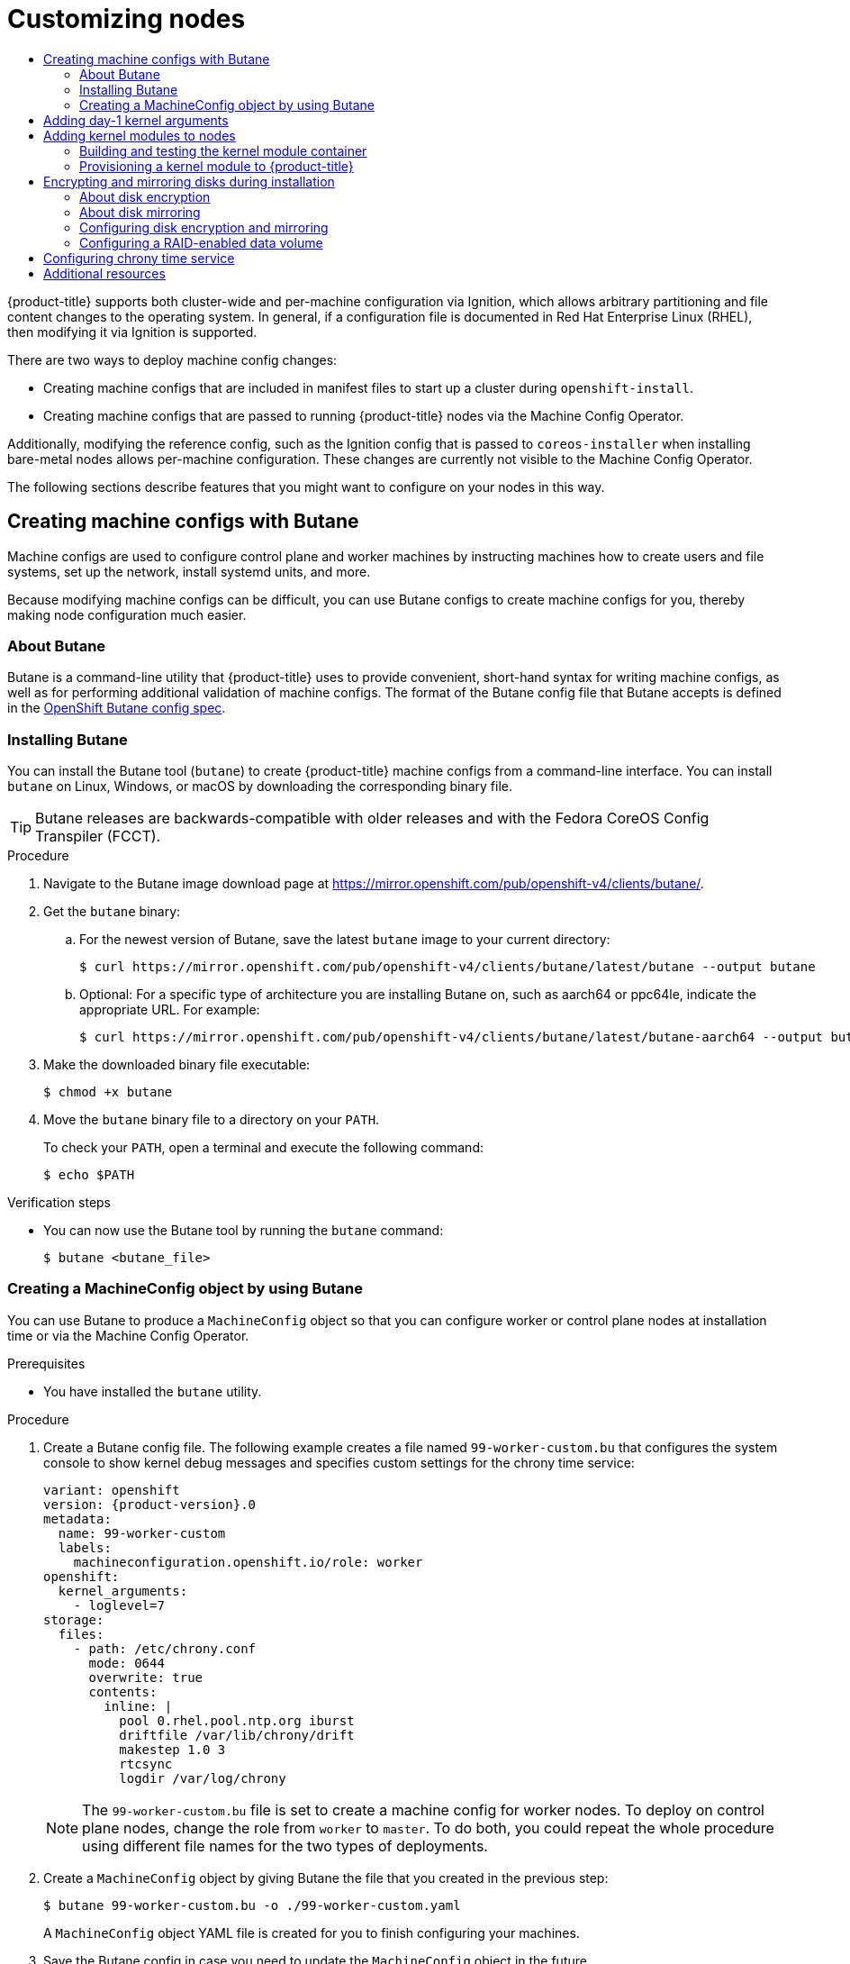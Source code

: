 :_mod-docs-content-type: ASSEMBLY
[id="installing-customizing"]
= Customizing nodes
// The {product-title} attribute provides the context-sensitive name of the relevant OpenShift distribution, for example, "OpenShift Container Platform" or "OKD". The {product-version} attribute provides the product version relative to the distribution, for example "4.9".
// {product-title} and {product-version} are parsed when AsciiBinder queries the _distro_map.yml file in relation to the base branch of a pull request.
// See https://github.com/openshift/openshift-docs/blob/main/contributing_to_docs/doc_guidelines.adoc#product-name-and-version for more information on this topic.
// Other common attributes are defined in the following lines:
:data-uri:
:icons:
:experimental:
:toc: macro
:toc-title:
:imagesdir: images
:prewrap!:
:op-system-first: Red Hat Enterprise Linux CoreOS (RHCOS)
:op-system: RHCOS
:op-system-lowercase: rhcos
:op-system-base: RHEL
:op-system-base-full: Red Hat Enterprise Linux (RHEL)
:op-system-version: 8.x
:tsb-name: Template Service Broker
:kebab: image:kebab.png[title="Options menu"]
:rh-openstack-first: Red Hat OpenStack Platform (RHOSP)
:rh-openstack: RHOSP
:ai-full: Assisted Installer
:ai-version: 2.3
:cluster-manager-first: Red Hat OpenShift Cluster Manager
:cluster-manager: OpenShift Cluster Manager
:cluster-manager-url: link:https://console.redhat.com/openshift[OpenShift Cluster Manager Hybrid Cloud Console]
:cluster-manager-url-pull: link:https://console.redhat.com/openshift/install/pull-secret[pull secret from the Red Hat OpenShift Cluster Manager]
:insights-advisor-url: link:https://console.redhat.com/openshift/insights/advisor/[Insights Advisor]
:hybrid-console: Red Hat Hybrid Cloud Console
:hybrid-console-second: Hybrid Cloud Console
:oadp-first: OpenShift API for Data Protection (OADP)
:oadp-full: OpenShift API for Data Protection
:oc-first: pass:quotes[OpenShift CLI (`oc`)]
:product-registry: OpenShift image registry
:rh-storage-first: Red Hat OpenShift Data Foundation
:rh-storage: OpenShift Data Foundation
:rh-rhacm-first: Red Hat Advanced Cluster Management (RHACM)
:rh-rhacm: RHACM
:rh-rhacm-version: 2.8
:sandboxed-containers-first: OpenShift sandboxed containers
:sandboxed-containers-operator: OpenShift sandboxed containers Operator
:sandboxed-containers-version: 1.3
:sandboxed-containers-version-z: 1.3.3
:sandboxed-containers-legacy-version: 1.3.2
:cert-manager-operator: cert-manager Operator for Red Hat OpenShift
:secondary-scheduler-operator-full: Secondary Scheduler Operator for Red Hat OpenShift
:secondary-scheduler-operator: Secondary Scheduler Operator
// Backup and restore
:velero-domain: velero.io
:velero-version: 1.11
:launch: image:app-launcher.png[title="Application Launcher"]
:mtc-short: MTC
:mtc-full: Migration Toolkit for Containers
:mtc-version: 1.8
:mtc-version-z: 1.8.0
// builds (Valid only in 4.11 and later)
:builds-v2title: Builds for Red Hat OpenShift
:builds-v2shortname: OpenShift Builds v2
:builds-v1shortname: OpenShift Builds v1
//gitops
:gitops-title: Red Hat OpenShift GitOps
:gitops-shortname: GitOps
:gitops-ver: 1.1
:rh-app-icon: image:red-hat-applications-menu-icon.jpg[title="Red Hat applications"]
//pipelines
:pipelines-title: Red Hat OpenShift Pipelines
:pipelines-shortname: OpenShift Pipelines
:pipelines-ver: pipelines-1.12
:pipelines-version-number: 1.12
:tekton-chains: Tekton Chains
:tekton-hub: Tekton Hub
:artifact-hub: Artifact Hub
:pac: Pipelines as Code
//odo
:odo-title: odo
//OpenShift Kubernetes Engine
:oke: OpenShift Kubernetes Engine
//OpenShift Platform Plus
:opp: OpenShift Platform Plus
//openshift virtualization (cnv)
:VirtProductName: OpenShift Virtualization
:VirtVersion: 4.14
:KubeVirtVersion: v0.59.0
:HCOVersion: 4.14.0
:CNVNamespace: openshift-cnv
:CNVOperatorDisplayName: OpenShift Virtualization Operator
:CNVSubscriptionSpecSource: redhat-operators
:CNVSubscriptionSpecName: kubevirt-hyperconverged
:delete: image:delete.png[title="Delete"]
//distributed tracing
:DTProductName: Red Hat OpenShift distributed tracing platform
:DTShortName: distributed tracing platform
:DTProductVersion: 2.9
:JaegerName: Red Hat OpenShift distributed tracing platform (Jaeger)
:JaegerShortName: distributed tracing platform (Jaeger)
:JaegerVersion: 1.47.0
:OTELName: Red Hat OpenShift distributed tracing data collection
:OTELShortName: distributed tracing data collection
:OTELOperator: Red Hat OpenShift distributed tracing data collection Operator
:OTELVersion: 0.81.0
:TempoName: Red Hat OpenShift distributed tracing platform (Tempo)
:TempoShortName: distributed tracing platform (Tempo)
:TempoOperator: Tempo Operator
:TempoVersion: 2.1.1
//logging
:logging-title: logging subsystem for Red Hat OpenShift
:logging-title-uc: Logging subsystem for Red Hat OpenShift
:logging: logging subsystem
:logging-uc: Logging subsystem
//serverless
:ServerlessProductName: OpenShift Serverless
:ServerlessProductShortName: Serverless
:ServerlessOperatorName: OpenShift Serverless Operator
:FunctionsProductName: OpenShift Serverless Functions
//service mesh v2
:product-dedicated: Red Hat OpenShift Dedicated
:product-rosa: Red Hat OpenShift Service on AWS
:SMProductName: Red Hat OpenShift Service Mesh
:SMProductShortName: Service Mesh
:SMProductVersion: 2.4.4
:MaistraVersion: 2.4
//Service Mesh v1
:SMProductVersion1x: 1.1.18.2
//Windows containers
:productwinc: Red Hat OpenShift support for Windows Containers
// Red Hat Quay Container Security Operator
:rhq-cso: Red Hat Quay Container Security Operator
// Red Hat Quay
:quay: Red Hat Quay
:sno: single-node OpenShift
:sno-caps: Single-node OpenShift
//TALO and Redfish events Operators
:cgu-operator-first: Topology Aware Lifecycle Manager (TALM)
:cgu-operator-full: Topology Aware Lifecycle Manager
:cgu-operator: TALM
:redfish-operator: Bare Metal Event Relay
//Formerly known as CodeReady Containers and CodeReady Workspaces
:openshift-local-productname: Red Hat OpenShift Local
:openshift-dev-spaces-productname: Red Hat OpenShift Dev Spaces
// Factory-precaching-cli tool
:factory-prestaging-tool: factory-precaching-cli tool
:factory-prestaging-tool-caps: Factory-precaching-cli tool
:openshift-networking: Red Hat OpenShift Networking
// TODO - this probably needs to be different for OKD
//ifdef::openshift-origin[]
//:openshift-networking: OKD Networking
//endif::[]
// logical volume manager storage
:lvms-first: Logical volume manager storage (LVM Storage)
:lvms: LVM Storage
//Operator SDK version
:osdk_ver: 1.31.0
//Operator SDK version that shipped with the previous OCP 4.x release
:osdk_ver_n1: 1.28.0
//Next-gen (OCP 4.14+) Operator Lifecycle Manager, aka "v1"
:olmv1: OLM 1.0
:olmv1-first: Operator Lifecycle Manager (OLM) 1.0
:ztp-first: GitOps Zero Touch Provisioning (ZTP)
:ztp: GitOps ZTP
:3no: three-node OpenShift
:3no-caps: Three-node OpenShift
:run-once-operator: Run Once Duration Override Operator
// Web terminal
:web-terminal-op: Web Terminal Operator
:devworkspace-op: DevWorkspace Operator
:secrets-store-driver: Secrets Store CSI driver
:secrets-store-operator: Secrets Store CSI Driver Operator
//AWS STS
:sts-first: Security Token Service (STS)
:sts-full: Security Token Service
:sts-short: STS
//Cloud provider names
//AWS
:aws-first: Amazon Web Services (AWS)
:aws-full: Amazon Web Services
:aws-short: AWS
//GCP
:gcp-first: Google Cloud Platform (GCP)
:gcp-full: Google Cloud Platform
:gcp-short: GCP
//alibaba cloud
:alibaba: Alibaba Cloud
// IBM Cloud VPC
:ibmcloudVPCProductName: IBM Cloud VPC
:ibmcloudVPCRegProductName: IBM(R) Cloud VPC
// IBM Cloud
:ibm-cloud-bm: IBM Cloud Bare Metal (Classic)
:ibm-cloud-bm-reg: IBM Cloud(R) Bare Metal (Classic)
// IBM Power
:ibmpowerProductName: IBM Power
:ibmpowerRegProductName: IBM(R) Power
// IBM zSystems
:ibmzProductName: IBM Z
:ibmzRegProductName: IBM(R) Z
:linuxoneProductName: IBM(R) LinuxONE
//Azure
:azure-full: Microsoft Azure
:azure-short: Azure
//vSphere
:vmw-full: VMware vSphere
:vmw-short: vSphere
//Oracle
:oci-first: Oracle(R) Cloud Infrastructure
:oci: OCI
:ocvs-first: Oracle(R) Cloud VMware Solution (OCVS)
:ocvs: OCVS
:context: installing-customizing

toc::[]

{product-title} supports both cluster-wide and per-machine configuration via Ignition,
which allows arbitrary partitioning and file content changes to the operating system.
In general, if a configuration file is documented in {op-system-base-full}, then modifying
it via Ignition is supported.

There are two ways to deploy machine config changes:

* Creating machine configs that are included in manifest files
to start up a cluster during `openshift-install`.

* Creating machine configs that are passed to running
{product-title} nodes via the Machine Config Operator.

Additionally, modifying the reference config, such as
the Ignition config that is passed to `coreos-installer` when installing bare-metal nodes
allows per-machine configuration. These changes are currently not visible
to the Machine Config Operator.

The following sections describe features that you might want to
configure on your nodes in this way.

:leveloffset: +1

// Module included in the following assemblies:
//
// * installing/install_config/installing-customizing.adoc

[id="installation-special-config-butane_{context}"]
= Creating machine configs with Butane

Machine configs are used to configure control plane and worker machines by instructing machines how to create users and file systems, set up the network, install systemd units, and more.

Because modifying machine configs can be difficult, you can use Butane configs to create machine configs for you, thereby making node configuration much easier.

:leveloffset!:
:leveloffset: +2

// Module included in the following assemblies:
//
// * installing/install_config/installing-customizing.adoc

:_mod-docs-content-type: CONCEPT
[id="installation-special-config-butane-about_{context}"]
= About Butane

Butane is a command-line utility that {product-title} uses to provide convenient, short-hand syntax for writing machine configs, as well as for performing additional validation of machine configs. The format of the Butane config file that Butane accepts is defined in the
https://coreos.github.io/butane/specs/[OpenShift Butane config spec].

:leveloffset!:
:leveloffset: +2

// Module included in the following assemblies:
//
// * installing/install_config/installing-customizing.adoc

:_mod-docs-content-type: PROCEDURE
[id="installation-special-config-butane-install_{context}"]
= Installing Butane

You can install the Butane tool (`butane`) to create {product-title} machine configs from a command-line interface. You can install `butane` on Linux, Windows, or macOS by downloading the corresponding binary file.

[TIP]
====
Butane releases are backwards-compatible with older releases and with the Fedora CoreOS Config Transpiler (FCCT).
====

.Procedure

. Navigate to the Butane image download page at https://mirror.openshift.com/pub/openshift-v4/clients/butane/.
. Get the `butane` binary:
.. For the newest version of Butane, save the latest `butane` image to your current directory:
+
[source,terminal]
----
$ curl https://mirror.openshift.com/pub/openshift-v4/clients/butane/latest/butane --output butane
----
+
.. Optional: For a specific type of architecture you are installing Butane on, such as aarch64 or ppc64le, indicate the appropriate URL. For example:
+
[source,terminal]
----
$ curl https://mirror.openshift.com/pub/openshift-v4/clients/butane/latest/butane-aarch64 --output butane
----
+
. Make the downloaded binary file executable:
+
[source,terminal]
----
$ chmod +x butane
----
+
. Move the `butane` binary file to a directory on your `PATH`.
+
To check your `PATH`, open a terminal and execute the following command:
+
[source,terminal]
----
$ echo $PATH
----

.Verification steps

* You can now use the Butane tool by running the `butane` command:
+
[source,terminal]
----
$ butane <butane_file>
----

:leveloffset!:
:leveloffset: +2

// Module included in the following assemblies:
//
// * installing/install_config/installing-customizing.adoc

:_mod-docs-content-type: PROCEDURE
[id="installation-special-config-butane-create_{context}"]
= Creating a MachineConfig object by using Butane

You can use Butane to produce a `MachineConfig` object so that you can configure worker or control plane nodes at installation time or via the Machine Config Operator.

.Prerequisites

* You have installed the `butane` utility.

.Procedure

. Create a Butane config file. The following example creates a file named `99-worker-custom.bu` that configures the system console to show kernel debug messages and specifies custom settings for the chrony time service:
+
[source,yaml,subs="attributes+"]
----
variant: openshift
version: {product-version}.0
metadata:
  name: 99-worker-custom
  labels:
    machineconfiguration.openshift.io/role: worker
openshift:
  kernel_arguments:
    - loglevel=7
storage:
  files:
    - path: /etc/chrony.conf
      mode: 0644
      overwrite: true
      contents:
        inline: |
          pool 0.rhel.pool.ntp.org iburst
          driftfile /var/lib/chrony/drift
          makestep 1.0 3
          rtcsync
          logdir /var/log/chrony
----
+
[NOTE]
====
The `99-worker-custom.bu` file is set to create a machine config for worker nodes. To deploy on control plane nodes, change the role from `worker` to `master`. To do both, you could repeat the whole procedure using different file names for the two types of deployments.
====

. Create a `MachineConfig` object by giving Butane the file that you created in the previous step:
+
[source,terminal]
----
$ butane 99-worker-custom.bu -o ./99-worker-custom.yaml
----
+
A `MachineConfig` object YAML file is created for you to finish configuring your machines.
. Save the Butane config in case you need to update the `MachineConfig` object in the future.
. If the cluster is not running yet, generate manifest files and add the `MachineConfig` object YAML file to the `openshift` directory. If the cluster is already running, apply the file as follows:
+
[source,terminal]
----
$ oc create -f 99-worker-custom.yaml
----

:leveloffset!:

[role="_additional-resources"]
.Additional resources

* xref:../../installing/install_config/installing-customizing.adoc#installation-special-config-kmod_installing-customizing[Adding kernel modules to nodes]
* xref:../../installing/install_config/installing-customizing.adoc#installation-special-config-storage_installing-customizing[Encrypting and mirroring disks during installation]

:leveloffset: +1

// Module included in the following assemblies:
//
// * installing/installing-special-config.adoc

:_mod-docs-content-type: PROCEDURE
[id="installation-special-config-kargs_{context}"]

= Adding day-1 kernel arguments
Although it is often preferable to modify kernel arguments as a day-2 activity,
you might want to add kernel arguments to all master or worker nodes during initial cluster
installation. Here are some reasons you might want
to add kernel arguments during cluster installation so they take effect before
the systems first boot up:

* You want to disable a feature, such as SELinux, so it has no impact on the systems when they first come up.

[WARNING]
====
Disabling SELinux on {op-system} is not supported.
====

* You need to do some low-level network configuration before the systems start.

To add kernel arguments to master or worker nodes, you can create a `MachineConfig` object
and inject that object into the set of manifest files used by Ignition during
cluster setup.

For a listing of arguments you can pass to a RHEL 8 kernel at boot time, see
link:https://www.kernel.org/doc/Documentation/admin-guide/kernel-parameters.txt[Kernel.org kernel parameters].
It is best to only add kernel arguments with this procedure if they are needed to complete the initial
{product-title} installation.

.Procedure

. Change to the directory that contains the installation program and generate the Kubernetes manifests for the cluster:
+
[source,terminal]
----
$ ./openshift-install create manifests --dir <installation_directory>
----

. Decide if you want to add kernel arguments to worker or control plane nodes.

. In the `openshift` directory, create a file (for example,
`99-openshift-machineconfig-master-kargs.yaml`) to define a `MachineConfig`
object to add the kernel settings.
This example adds a `loglevel=7` kernel argument to control plane nodes:
+
[source,terminal]
----
$ cat << EOF > 99-openshift-machineconfig-master-kargs.yaml
apiVersion: machineconfiguration.openshift.io/v1
kind: MachineConfig
metadata:
  labels:
    machineconfiguration.openshift.io/role: master
  name: 99-openshift-machineconfig-master-kargs
spec:
  kernelArguments:
    - loglevel=7
EOF
----
+
You can change `master` to `worker` to add kernel arguments to worker nodes instead.
Create a separate YAML file to add to both master and worker nodes.

You can now continue on to create the cluster.

:leveloffset!:
:leveloffset: +1

// Module included in the following assemblies:
//
// * installing/installing-special-config.adoc

:_mod-docs-content-type: PROCEDURE
[id="installation-special-config-kmod_{context}"]
= Adding kernel modules to nodes

For most common hardware, the Linux kernel includes the device driver
modules needed to use that hardware when the computer starts up. For
some hardware, however, modules are not available in Linux. Therefore, you must
find a way to provide those modules to each host computer. This
procedure describes how to do that for nodes in an {product-title} cluster.

When a kernel module is first deployed by following these instructions,
the module is made available for the current kernel. If a new kernel
is installed, the kmods-via-containers software will rebuild and deploy
the module so a compatible version of that module is available with the
new kernel.

The way that this feature is able to keep the module up to date on each
node is by:

* Adding a systemd service to each node that starts at boot time to detect
if a new kernel has been installed and
* If a new kernel is detected, the
service rebuilds the module and installs it to the kernel

For information on the software needed for this procedure, see the
link:https://github.com/kmods-via-containers/kmods-via-containers[kmods-via-containers] github site.

A few important issues to keep in mind:

* This procedure is Technology Preview.
* Software tools and examples are not yet available in official RPM form
and can only be obtained for now from unofficial `github.com` sites noted in the procedure.
* Third-party kernel modules you might add through these procedures are not supported by Red Hat.
* In this procedure, the software needed to build your kernel modules is
deployed in a RHEL 8 container. Keep in mind that modules are rebuilt
automatically on each node when that node gets a new kernel. For that
reason, each node needs access to a `yum` repository that contains the
kernel and related packages needed to rebuild the module. That content
is best provided with a valid RHEL subscription.

[id="building-testing-kernel-module-container_{context}"]
== Building and testing the kernel module container

Before deploying kernel modules to your {product-title} cluster,
you can test the process on a separate RHEL system.
Gather the kernel module's source code, the KVC framework, and the
kmod-via-containers software. Then build and test the module. To do
that on a RHEL 8 system, do the following:

.Procedure

. Register a RHEL 8 system:
+
[source,terminal]
----
# subscription-manager register
----

. Attach a subscription to the RHEL 8 system:
+
[source,terminal]
----
# subscription-manager attach --auto
----

. Install software that is required to build the software and container:
+
[source,terminal]
----
# yum install podman make git -y
----

. Clone the `kmod-via-containers` repository:
.. Create a folder for the repository:
+
[source,terminal]
----
$ mkdir kmods; cd kmods
----

.. Clone the repository:
+
[source,terminal]
----
$ git clone https://github.com/kmods-via-containers/kmods-via-containers
----

. Install a KVC framework instance on your RHEL 8 build host to test the module.
This adds a `kmods-via-container` systemd service and loads it:

.. Change to the `kmod-via-containers` directory:
+
[source,terminal]
----
$ cd kmods-via-containers/
----

.. Install the KVC framework instance:
+
[source,terminal]
----
$ sudo make install
----

.. Reload the systemd manager configuration:
+
[source,terminal]
----
$ sudo systemctl daemon-reload
----

. Get the kernel module source code. The source code might be used to
build a third-party module that you do not
have control over, but is supplied by others. You will need content
similar to the content shown in the `kvc-simple-kmod` example that can
be cloned to your system as follows:
+
[source,terminal]
----
$ cd .. ; git clone https://github.com/kmods-via-containers/kvc-simple-kmod
----

. Edit the configuration file, `simple-kmod.conf` file, in this example, and
change the name of the Dockerfile to `Dockerfile.rhel`:

.. Change to the `kvc-simple-kmod` directory:
+
[source,terminal]
----
$ cd kvc-simple-kmod
----

.. Rename the Dockerfile:
+
[source,terminal]
----
$ cat simple-kmod.conf
----
+
.Example Dockerfile
[source,terminal]
----
KMOD_CONTAINER_BUILD_CONTEXT="https://github.com/kmods-via-containers/kvc-simple-kmod.git"
KMOD_CONTAINER_BUILD_FILE=Dockerfile.rhel
KMOD_SOFTWARE_VERSION=dd1a7d4
KMOD_NAMES="simple-kmod simple-procfs-kmod"
----

. Create an instance of `kmods-via-containers@.service` for your kernel module,
`simple-kmod` in this example:
+
[source,terminal]
----
$ sudo make install
----

. Enable the `kmods-via-containers@.service` instance:
+
[source,terminal]
----
$ sudo kmods-via-containers build simple-kmod $(uname -r)
----

. Enable and start the systemd service:
+
[source,terminal]
----
$ sudo systemctl enable kmods-via-containers@simple-kmod.service --now
----

.. Review the service status:
+
[source,terminal]
----
$ sudo systemctl status kmods-via-containers@simple-kmod.service
----
+
.Example output
[source,terminal]
----
● kmods-via-containers@simple-kmod.service - Kmods Via Containers - simple-kmod
   Loaded: loaded (/etc/systemd/system/kmods-via-containers@.service;
          enabled; vendor preset: disabled)
   Active: active (exited) since Sun 2020-01-12 23:49:49 EST; 5s ago...
----

. To confirm that the kernel modules are loaded, use the `lsmod` command to list the modules:
+
[source,terminal]
----
$ lsmod | grep simple_
----
+
.Example output
[source,terminal]
----
simple_procfs_kmod     16384  0
simple_kmod            16384  0
----

. Optional. Use other methods to check that the `simple-kmod` example is working:
** Look for a "Hello world" message in the kernel ring buffer with `dmesg`:
+
[source,terminal]
----
$ dmesg | grep 'Hello world'
----
+
.Example output
[source,terminal]
----
[ 6420.761332] Hello world from simple_kmod.
----

** Check the value of `simple-procfs-kmod` in `/proc`:
+
[source,terminal]
----
$ sudo cat /proc/simple-procfs-kmod
----
+
.Example output
[source,terminal]
----
simple-procfs-kmod number = 0
----

** Run the `spkut` command to get more information from the module:
+
[source,terminal]
----
$ sudo spkut 44
----
+
.Example output
[source,terminal]
----
KVC: wrapper simple-kmod for 4.18.0-147.3.1.el8_1.x86_64
Running userspace wrapper using the kernel module container...
+ podman run -i --rm --privileged
   simple-kmod-dd1a7d4:4.18.0-147.3.1.el8_1.x86_64 spkut 44
simple-procfs-kmod number = 0
simple-procfs-kmod number = 44
----

Going forward, when the system boots this service will check if a new
kernel is running. If there is a new kernel, the service builds a new
version of the kernel module and then loads it. If the module is already
built, it will just load it.

[id="provisioning-kernel-module-to-ocp_{context}"]
== Provisioning a kernel module to {product-title}

Depending on whether or not you must have the kernel module in place
when {product-title} cluster first boots, you can set up the
kernel modules to be deployed in one of two ways:

* **Provision kernel modules at cluster install time (day-1)**:
You can create the content as a `MachineConfig` object and provide it to `openshift-install`
by including it with a set of manifest files.

* **Provision kernel modules via Machine Config Operator (day-2)**: If you can wait until the
cluster is up and running to add your kernel module, you can deploy the kernel
module software via the Machine Config Operator (MCO).

In either case, each node needs to be able to get the kernel packages and related
software packages at the time that a new kernel is detected. There are a few ways
you can set up each node to be able to obtain that content.

* Provide RHEL entitlements to each node.
* Get RHEL entitlements from an existing RHEL host, from the `/etc/pki/entitlement` directory
and copy them to the same location as the other files you provide
when you build your Ignition config.
* Inside the Dockerfile, add pointers to a `yum` repository containing the kernel and other packages.
This must include new kernel packages as they are needed to match newly installed kernels.

[id="provision-kernel-modules-via-machineconfig_{context}"]
=== Provision kernel modules via a MachineConfig object

By packaging kernel module software with a `MachineConfig` object, you can
deliver that software to worker or control plane nodes at installation time
or via the Machine Config Operator.

.Procedure

. Register a RHEL 8 system:
+
[source,terminal]
----
# subscription-manager register
----

. Attach a subscription to the RHEL 8 system:
+
[source,terminal]
----
# subscription-manager attach --auto
----

. Install software needed to build the software:
+
[source,terminal]
----
# yum install podman make git -y
----

. Create a directory to host the kernel module and tooling:
+
[source,terminal]
----
$ mkdir kmods; cd kmods
----

. Get the `kmods-via-containers` software:

.. Clone the `kmods-via-containers` repository:
+
[source,terminal]
----
$ git clone https://github.com/kmods-via-containers/kmods-via-containers
----

.. Clone the `kvc-simple-kmod` repository:
+
[source,terminal]
----
$ git clone https://github.com/kmods-via-containers/kvc-simple-kmod
----

. Get your module software. In this example, `kvc-simple-kmod` is used.

. Create a fakeroot directory and populate it with files that you want to
deliver via Ignition, using the repositories cloned earlier:

.. Create the directory:
+
[source,terminal]
----
$ FAKEROOT=$(mktemp -d)
----

.. Change to the `kmod-via-containers` directory:
+
[source,terminal]
----
$ cd kmods-via-containers
----

.. Install the KVC framework instance:
+
[source,terminal]
----
$ make install DESTDIR=${FAKEROOT}/usr/local CONFDIR=${FAKEROOT}/etc/
----

.. Change to the `kvc-simple-kmod` directory:
+
[source,terminal]
----
$ cd ../kvc-simple-kmod
----

.. Create the instance:
+
[source,terminal]
----
$ make install DESTDIR=${FAKEROOT}/usr/local CONFDIR=${FAKEROOT}/etc/
----

. Clone the fakeroot directory, replacing any symbolic links with copies of their targets, by running the following command:
+
[source,terminal]
----
$ cd .. && rm -rf kmod-tree && cp -Lpr ${FAKEROOT} kmod-tree
----

. Create a Butane config file, `99-simple-kmod.bu`, that embeds the kernel module tree and enables the systemd service.
+
[NOTE]
====
See "Creating machine configs with Butane" for information about Butane.
====
+
[source,yaml,subs="attributes+"]
----
variant: openshift
version: {product-version}.0
metadata:
  name: 99-simple-kmod
  labels:
    machineconfiguration.openshift.io/role: worker <1>
storage:
  trees:
    - local: kmod-tree
systemd:
  units:
    - name: kmods-via-containers@simple-kmod.service
      enabled: true
----
+
<1> To deploy on control plane nodes, change `worker` to `master`.  To deploy on both control plane and worker nodes, perform the remainder of these instructions once for each node type.

. Use Butane to generate a machine config YAML file, `99-simple-kmod.yaml`, containing the files and configuration to be delivered:
+
[source,terminal]
----
$ butane 99-simple-kmod.bu --files-dir . -o 99-simple-kmod.yaml
----

. If the cluster is not up yet, generate manifest files and add this file to the
`openshift` directory. If the cluster is already running, apply the file as follows:
+
[source,terminal]
----
$ oc create -f 99-simple-kmod.yaml
----
+
Your nodes will start the `kmods-via-containers@simple-kmod.service`
service and the kernel modules will be loaded.

. To confirm that the kernel modules are loaded, you can log in to a node
(using `oc debug node/<openshift-node>`, then `chroot /host`).
To list the modules, use the `lsmod` command:
+
[source,terminal]
----
$ lsmod | grep simple_
----
+
.Example output
[source,terminal]
----
simple_procfs_kmod     16384  0
simple_kmod            16384  0
----

:leveloffset!:
:leveloffset: +1

// Module included in the following assemblies:
//
// * installing/install_config/installing-customizing.adoc

:_mod-docs-content-type: PROCEDURE
[id="installation-special-config-storage_{context}"]
= Encrypting and mirroring disks during installation

During an {product-title} installation, you can enable boot disk encryption and mirroring on the cluster nodes.

[id="installation-special-config-encrypt-disk_{context}"]
== About disk encryption

You can enable encryption for the boot disks on the control plane and compute nodes at installation time.
{product-title} supports the Trusted Platform Module (TPM) v2 and Tang encryption modes.

TPM v2:: This is the preferred mode.
TPM v2 stores passphrases in a secure cryptoprocessor on the server.
You can use this mode to prevent decryption of the boot disk data on a cluster node if the disk is removed from the server.
Tang:: Tang and Clevis are server and client components that enable network-bound disk encryption (NBDE).
You can bind the boot disk data on your cluster nodes to one or more Tang servers.
This prevents decryption of the data unless the nodes are on a secure network where the Tang servers are accessible.
Clevis is an automated decryption framework used to implement decryption on the client side.

[IMPORTANT]
====
The use of the Tang encryption mode to encrypt your disks is only supported for bare metal and vSphere installations on user-provisioned infrastructure.
====

In earlier versions of {op-system-first}, disk encryption was configured by specifying `/etc/clevis.json` in the Ignition config.
That file is not supported in clusters created with {product-title} 4.7 or later.
Configure disk encryption by using the following procedure.

When the TPM v2 or Tang encryption modes are enabled, the {op-system} boot disks are encrypted using the LUKS2 format.

This feature:

* Is available for installer-provisioned infrastructure, user-provisioned infrastructure, and Assisted Installer deployments
  * For Assisted installer deployments:
    - Each cluster can only have a single encryption method, Tang or TPM
    - Encryption can be enabled on some or all nodes
    - There is no Tang threshold; all servers must be valid and operational
    - Encryption applies to the installation disks only, not to the workload disks
* Is supported on {op-system-first} systems only
* Sets up disk encryption during the manifest installation phase, encrypting all data written to disk, from first boot forward
* Requires no user intervention for providing passphrases
* Uses AES-256-XTS encryption, or AES-256-CBC if FIPS mode is enabled

[id="installation-special-config-encryption-threshold_{context}"]
=== Configuring an encryption threshold

In {product-title}, you can specify a requirement for more than one Tang server.
You can also configure the TPM v2 and Tang encryption modes simultaneously.
This enables boot disk data decryption only if the TPM secure cryptoprocessor is present and the Tang servers are accessible over a secure network.

You can use the `threshold` attribute in your Butane configuration to define the minimum number of TPM v2 and Tang encryption conditions required for decryption to occur.

The threshold is met when the stated value is reached through any combination of the declared conditions. In the case of offline provisioning, the offline server is accessed using an included advertisement, and only uses that supplied advertisement if the number of online servers do not meet the set threshold.

For example, the `threshold` value of `2` in the following configuration can be reached by accessing two Tang servers, with the offline server available as a backup, or by accessing the TPM secure cryptoprocessor and one of the Tang servers:

.Example Butane configuration for disk encryption

[source,yaml,subs="attributes+"]
----
variant: openshift
version: {product-version}.0
metadata:
  name: worker-storage
  labels:
    machineconfiguration.openshift.io/role: worker
boot_device:
  layout: x86_64 <1>
  luks:
    tpm2: true <2>
    tang: <3>
      - url: http://tang1.example.com:7500
        thumbprint: jwGN5tRFK-kF6pIX89ssF3khxxX
      - url: http://tang2.example.com:7500
        thumbprint: VCJsvZFjBSIHSldw78rOrq7h2ZF
      - url: http://tang3.example.com:7500
        thumbprint: PLjNyRdGw03zlRoGjQYMahSZGu9
        advertisement: "{\"payload\": \"...\", \"protected\": \"...\", \"signature\": \"...\"}" <4>
    threshold: 2 <5>
openshift:
  fips: true
----
<1> Set this field to the instruction set architecture of the cluster nodes.
Some examples include, `x86_64`, `aarch64`, or `ppc64le`.
<2> Include this field if you want to use a Trusted Platform Module (TPM) to encrypt the root file system.
<3> Include this section if you want to use one or more Tang servers.
<4> Optional: Include this field for offline provisioning. Ignition will provision the Tang server binding rather than fetching the advertisement from the server at runtime. This lets the server be unavailable at provisioning time.
<5> Specify the minimum number of TPM v2 and Tang encryption conditions required for decryption to occur.

[IMPORTANT]
====
The default `threshold` value is `1`.
If you include multiple encryption conditions in your configuration but do not specify a threshold, decryption can occur if any of the conditions are met.
====

[NOTE]
====
If you require TPM v2 _and_ Tang for decryption, the value of the `threshold` attribute must equal the total number of stated Tang servers plus one.
If the `threshold` value is lower, it is possible to reach the threshold value by using a single encryption mode.
For example, if you set `tpm2` to `true` and specify two Tang servers, a threshold of `2` can be met by accessing the two Tang servers, even if the TPM secure cryptoprocessor is not available.
====

[id="installation-special-config-mirrored-disk_{context}"]
== About disk mirroring

During {product-title} installation on control plane and worker nodes, you can enable mirroring of the boot and other disks to two or more redundant storage devices.
A node continues to function after storage device failure provided one device remains available.

Mirroring does not support replacement of a failed disk.
Reprovision the node to restore the mirror to a pristine, non-degraded state.

[NOTE]
====
For user-provisioned infrastructure deployments, mirroring is available only on {op-system} systems.
Support for mirroring is available on `x86_64` nodes booted with BIOS or UEFI and on `ppc64le` nodes.
====

[id="installation-special-config-storage-procedure_{context}"]
== Configuring disk encryption and mirroring

You can enable and configure encryption and mirroring during an {product-title} installation.

.Prerequisites

* You have downloaded the {product-title} installation program on your installation node.
* You installed Butane on your installation node.
+
[NOTE]
====
Butane is a command-line utility that {product-title} uses to offer convenient, short-hand syntax for writing and validating machine configs.
For more information, see "Creating machine configs with Butane".
====
+
* You have access to a {op-system-base-full} 8 machine that can be used to generate a thumbprint of the Tang exchange key.

.Procedure

. If you want to use TPM v2 to encrypt your cluster, check to see if TPM v2 encryption needs to be enabled in the host firmware for each node.
This is required on most Dell systems.
Check the manual for your specific system.

. If you want to use Tang to encrypt your cluster, follow these preparatory steps:

.. Set up a Tang server or access an existing one.
See link:https://access.redhat.com/documentation/en-us/red_hat_enterprise_linux/8/html/security_hardening/configuring-automated-unlocking-of-encrypted-volumes-using-policy-based-decryption_security-hardening#network-bound-disk-encryption_configuring-automated-unlocking-of-encrypted-volumes-using-policy-based-decryption[Network-bound disk encryption] for instructions.

.. Install the `clevis` package on a {op-system-base} 8 machine, if it is not already installed:
+
[source,terminal]
----
$ sudo yum install clevis
----

.. On the {op-system-base} 8 machine, run the following command to generate a thumbprint of the exchange key.
Replace `\http://tang1.example.com:7500` with the URL of your Tang server:
+
[source,terminal]
----
$ clevis-encrypt-tang '{"url":"http://tang1.example.com:7500"}' < /dev/null > /dev/null <1>
----
<1> In this example, `tangd.socket` is listening on port `7500` on the Tang server.
+
[NOTE]
====
The `clevis-encrypt-tang` command generates a thumbprint of the exchange key.
No data passes to the encryption command during this step; `/dev/null` exists here as an input instead of plain text.
The encrypted output is also sent to `/dev/null`, because it is not required for this procedure.
====
+
.Example output
[source,terminal]
----
The advertisement contains the following signing keys:

PLjNyRdGw03zlRoGjQYMahSZGu9 <1>
----
<1> The thumbprint of the exchange key.
+
When the `Do you wish to trust these keys? [ynYN]` prompt displays, type `Y`.

.. Optional: For offline Tang provisioning:

... Obtain the advertisement from the server using the `curl` command. Replace `\http://tang2.example.com:7500` with the URL of your Tang server:
+
[source,terminal]
----
$ curl -f http://tang2.example.com:7500/adv > adv.jws && cat adv.jws
----
+
.Expected output
[source,text]
----
{"payload": "eyJrZXlzIjogW3siYWxnIjogIkV", "protected": "eyJhbGciOiJFUzUxMiIsImN0eSI", "signature": "ADLgk7fZdE3Yt4FyYsm0pHiau7Q"}
----

... Provide the advertisement file to Clevis for encryption:
+
[source,terminal]
----
$ clevis-encrypt-tang '{"url":"http://tang2.example.com:7500","adv":"adv.jws"}' < /dev/null > /dev/null
----

.. If the nodes are configured with static IP addressing, run `coreos-installer iso customize --dest-karg-append` or use the `coreos-installer` `--append-karg` option when installing {op-system} nodes to set the IP address of the installed system.
Append the `ip=` and other arguments needed for your network.
+
[IMPORTANT]
====
Some methods for configuring static IPs do not affect the initramfs after the first boot and will not work with Tang encryption.
These include the `coreos-installer` `--copy-network` option, the `coreos-installer iso customize` `--network-keyfile` option, and the `coreos-installer pxe customize` `--network-keyfile` option, as well as adding `ip=` arguments to the kernel command line of the live ISO or PXE image during installation.
Incorrect static IP configuration causes the second boot of the node to fail.
====

. On your installation node, change to the directory that contains the installation program and generate the Kubernetes manifests for the cluster:
+
[source,terminal]
----
$ ./openshift-install create manifests --dir <installation_directory> <1>
----
<1> Replace `<installation_directory>` with the path to the directory that you want to store the installation files in.

. Create a Butane config that configures disk encryption, mirroring, or both.
For example, to configure storage for compute nodes, create a `$HOME/clusterconfig/worker-storage.bu` file.
+
[source,yaml,subs="attributes+"]
.Butane config example for a boot device
----
variant: openshift
version: {product-version}.0
metadata:
  name: worker-storage <1>
  labels:
    machineconfiguration.openshift.io/role: worker <1>
boot_device:
  layout: x86_64 <2>
  luks: <3>
    tpm2: true <4>
    tang: <5>
      - url: http://tang1.example.com:7500 <6>
        thumbprint: PLjNyRdGw03zlRoGjQYMahSZGu9 <7>
      - url: http://tang2.example.com:7500
        thumbprint: VCJsvZFjBSIHSldw78rOrq7h2ZF
        advertisement: "{"payload": "eyJrZXlzIjogW3siYWxnIjogIkV", "protected": "eyJhbGciOiJFUzUxMiIsImN0eSI", "signature": "ADLgk7fZdE3Yt4FyYsm0pHiau7Q"}" <8>
    threshold: 1 <9>
  mirror: <10>
    devices: <11>
      - /dev/sda
      - /dev/sdb
openshift:
  fips: true <12>
----
+
<1> For control plane configurations, replace `worker` with `master` in both of these locations.
<2> Set this field to the instruction set architecture of the cluster nodes.
Some examples include, `x86_64`, `aarch64`, or `ppc64le`.
<3> Include this section if you want to encrypt the root file system.
For more details, see "About disk encryption".
<4> Include this field if you want to use a Trusted Platform Module (TPM) to encrypt the root file system.
<5> Include this section if you want to use one or more Tang servers.
<6> Specify the URL of a Tang server.
In this example, `tangd.socket` is listening on port `7500` on the Tang server.
<7> Specify the exchange key thumbprint, which was generated in a preceding step.
<8> Optional: Specify the advertisement for your offline Tang server in valid JSON format.
<9> Specify the minimum number of TPM v2 and Tang encryption conditions that must be met for decryption to occur.
The default value is `1`.
For more information about this topic, see "Configuring an encryption threshold".
<10> Include this section if you want to mirror the boot disk.
For more details, see "About disk mirroring".
<11> List all disk devices that should be included in the boot disk mirror, including the disk that {op-system} will be installed onto.
<12> Include this directive to enable FIPS mode on your cluster.
+
[IMPORTANT]
====
To enable FIPS mode for your cluster, you must run the installation program from a {op-system-base-full} computer configured to operate in FIPS mode. For more information about configuring FIPS mode on RHEL, see link:https://access.redhat.com/documentation/en-us/red_hat_enterprise_linux/9/html/security_hardening/assembly_installing-the-system-in-fips-mode_security-hardening[Installing the system in FIPS mode]. If you are configuring nodes to use both disk encryption and mirroring, both features must be configured in the same Butane configuration file.
If you are configuring disk encryption on a node with FIPS mode enabled, you must include the `fips` directive in the same Butane configuration file, even if FIPS mode is also enabled in a separate manifest.
====

. Create a control plane or compute node manifest from the corresponding Butane configuration file and save it to the `<installation_directory>/openshift` directory.
For example, to create a manifest for the compute nodes, run the following command:
+
[source,terminal]
----
$ butane $HOME/clusterconfig/worker-storage.bu -o <installation_directory>/openshift/99-worker-storage.yaml
----
+
Repeat this step for each node type that requires disk encryption or mirroring.

. Save the Butane configuration file in case you need to update the manifests in the future.

. Continue with the remainder of the {product-title} installation.
+
[TIP]
====
You can monitor the console log on the {op-system} nodes during installation for error messages relating to disk encryption or mirroring.
====
+
[IMPORTANT]
====
If you configure additional data partitions, they will not be encrypted unless encryption is explicitly requested.
====

.Verification

After installing {product-title}, you can verify if boot disk encryption or mirroring is enabled on the cluster nodes.

. From the installation host, access a cluster node by using a debug pod:
.. Start a debug pod for the node, for example:
+
[source,terminal]
----
$ oc debug node/compute-1
----
+
.. Set `/host` as the root directory within the debug shell.
The debug pod mounts the root file system of the node in `/host` within the pod.
By changing the root directory to `/host`, you can run binaries contained in the executable paths on the node:
+
[source,terminal]
----
# chroot /host
----
+
[NOTE]
====
{product-title} cluster nodes running {op-system-first} are immutable and rely on Operators to apply cluster changes.
Accessing cluster nodes using SSH is not recommended.
However, if the {product-title} API is not available, or `kubelet` is not properly functioning on the target node, `oc` operations will be impacted.
In such situations, it is possible to access nodes using `ssh core@<node>.<cluster_name>.<base_domain>` instead.
====

. If you configured boot disk encryption, verify if it is enabled:
.. From the debug shell, review the status of the root mapping on the node:
+
[source,terminal]
----
# cryptsetup status root
----
+
.Example output
[source,terminal]
----
/dev/mapper/root is active and is in use.
  type:    LUKS2 <1>
  cipher:  aes-xts-plain64 <2>
  keysize: 512 bits
  key location: keyring
  device:  /dev/sda4 <3>
  sector size:  512
  offset:  32768 sectors
  size:    15683456 sectors
  mode:    read/write
----
<1> The encryption format.
When the TPM v2 or Tang encryption modes are enabled, the {op-system} boot disks are encrypted using the LUKS2 format.
<2> The encryption algorithm used to encrypt the LUKS2 volume.
The `aes-cbc-essiv:sha256` cipher is used if FIPS mode is enabled.
<3> The device that contains the encrypted LUKS2 volume.
If mirroring is enabled, the value will represent a software mirror device, for example `/dev/md126`.
+
.. List the Clevis plugins that are bound to the encrypted device:
+
[source,terminal]
----
# clevis luks list -d /dev/sda4 <1>
----
<1> Specify the device that is listed in the `device` field in the output of the preceding step.
+
.Example output
[source,terminal]
----
1: sss '{"t":1,"pins":{"tang":[{"url":"http://tang.example.com:7500"}]}}' <1>
----
<1> In the example output, the Tang plugin is used by the Shamir's Secret Sharing (SSS) Clevis plugin for the `/dev/sda4` device.

. If you configured mirroring, verify if it is enabled:
.. From the debug shell, list the software RAID devices on the node:
+
[source,terminal]
----
# cat /proc/mdstat
----
+
.Example output
[source,terminal]
----
Personalities : [raid1]
md126 : active raid1 sdb3[1] sda3[0] <1>
	  393152 blocks super 1.0 [2/2] [UU]

md127 : active raid1 sda4[0] sdb4[1] <2>
	  51869632 blocks super 1.2 [2/2] [UU]

unused devices: <none>
----
<1> The `/dev/md126` software RAID mirror device uses the `/dev/sda3` and `/dev/sdb3` disk devices on the cluster node.
<2> The `/dev/md127` software RAID mirror device uses the `/dev/sda4` and `/dev/sdb4` disk devices on the cluster node.
+
.. Review the details of each of the software RAID devices listed in the output of the preceding command.
The following example lists the details of the `/dev/md126` device:
+
[source,terminal]
----
# mdadm --detail /dev/md126
----
+
.Example output
[source,terminal]
----
/dev/md126:
           Version : 1.0
     Creation Time : Wed Jul  7 11:07:36 2021
        Raid Level : raid1 <1>
        Array Size : 393152 (383.94 MiB 402.59 MB)
     Used Dev Size : 393152 (383.94 MiB 402.59 MB)
      Raid Devices : 2
     Total Devices : 2
       Persistence : Superblock is persistent

       Update Time : Wed Jul  7 11:18:24 2021
             State : clean <2>
    Active Devices : 2 <3>
   Working Devices : 2 <3>
    Failed Devices : 0 <4>
     Spare Devices : 0

Consistency Policy : resync

              Name : any:md-boot <5>
              UUID : ccfa3801:c520e0b5:2bee2755:69043055
            Events : 19

    Number   Major   Minor   RaidDevice State
       0     252        3        0      active sync   /dev/sda3 <6>
       1     252       19        1      active sync   /dev/sdb3 <6>
----
<1> Specifies the RAID level of the device.
`raid1` indicates RAID 1 disk mirroring.
<2> Specifies the state of the RAID device.
<3> States the number of underlying disk devices that are active and working.
<4> States the number of underlying disk devices that are in a failed state.
<5> The name of the software RAID device.
<6> Provides information about the underlying disk devices used by the software RAID device.
+
.. List the file systems mounted on the software RAID devices:
+
[source,terminal]
----
# mount | grep /dev/md
----
+
.Example output
[source,terminal]
----
/dev/md127 on / type xfs (rw,relatime,seclabel,attr2,inode64,logbufs=8,logbsize=32k,prjquota)
/dev/md127 on /etc type xfs (rw,relatime,seclabel,attr2,inode64,logbufs=8,logbsize=32k,prjquota)
/dev/md127 on /usr type xfs (ro,relatime,seclabel,attr2,inode64,logbufs=8,logbsize=32k,prjquota)
/dev/md127 on /sysroot type xfs (ro,relatime,seclabel,attr2,inode64,logbufs=8,logbsize=32k,prjquota)
/dev/md127 on /var type xfs (rw,relatime,seclabel,attr2,inode64,logbufs=8,logbsize=32k,prjquota)
/dev/md127 on /var/lib/containers/storage/overlay type xfs (rw,relatime,seclabel,attr2,inode64,logbufs=8,logbsize=32k,prjquota)
/dev/md127 on /var/lib/kubelet/pods/e5054ed5-f882-4d14-b599-99c050d4e0c0/volume-subpaths/etc/tuned/1 type xfs (rw,relatime,seclabel,attr2,inode64,logbufs=8,logbsize=32k,prjquota)
/dev/md127 on /var/lib/kubelet/pods/e5054ed5-f882-4d14-b599-99c050d4e0c0/volume-subpaths/etc/tuned/2 type xfs (rw,relatime,seclabel,attr2,inode64,logbufs=8,logbsize=32k,prjquota)
/dev/md127 on /var/lib/kubelet/pods/e5054ed5-f882-4d14-b599-99c050d4e0c0/volume-subpaths/etc/tuned/3 type xfs (rw,relatime,seclabel,attr2,inode64,logbufs=8,logbsize=32k,prjquota)
/dev/md127 on /var/lib/kubelet/pods/e5054ed5-f882-4d14-b599-99c050d4e0c0/volume-subpaths/etc/tuned/4 type xfs (rw,relatime,seclabel,attr2,inode64,logbufs=8,logbsize=32k,prjquota)
/dev/md127 on /var/lib/kubelet/pods/e5054ed5-f882-4d14-b599-99c050d4e0c0/volume-subpaths/etc/tuned/5 type xfs (rw,relatime,seclabel,attr2,inode64,logbufs=8,logbsize=32k,prjquota)
/dev/md126 on /boot type ext4 (rw,relatime,seclabel)
----
+
In the example output, the `/boot` file system is mounted on the `/dev/md126` software RAID device and the root file system is mounted on `/dev/md127`.

. Repeat the verification steps for each {product-title} node type.

[role="_additional-resources"]
.Additional resources

* For more information about the TPM v2 and Tang encryption modes, see link:https://access.redhat.com/documentation/en-us/red_hat_enterprise_linux/8/html/security_hardening/configuring-automated-unlocking-of-encrypted-volumes-using-policy-based-decryption_security-hardening[Configuring automated unlocking of encrypted volumes using policy-based decryption].

:leveloffset!:
:leveloffset: +1

// Module included in the following assemblies:
//
// * installing/install_config/installing-customizing.adoc

[id="installation-special-config-raid_{context}"]
== Configuring a RAID-enabled data volume

You can enable software RAID partitioning to provide an external data volume. {product-title} supports RAID 0, RAID 1, RAID 4, RAID 5, RAID 6, and RAID 10 for data protection and fault tolerance. See "About disk mirroring" for more details.

.Prerequisites

* You have downloaded the {product-title} installation program on your installation node.
* You have installed Butane on your installation node.
+
[NOTE]
====
Butane is a command-line utility that {product-title} uses to provide convenient, short-hand syntax for writing machine configs, as well as for performing additional validation of machine configs. For more information, see the _Creating machine configs with Butane_ section.
====

.Procedure

. Create a Butane config that configures a data volume by using software RAID.

* To configure a data volume with RAID 1 on the same disks that are used for a mirrored boot disk, create a `$HOME/clusterconfig/raid1-storage.bu` file, for example:
+
.RAID 1 on mirrored boot disk
[source,yaml,subs="attributes+"]
----
variant: openshift
version: {product-version}.0
metadata:
  name: raid1-storage
  labels:
    machineconfiguration.openshift.io/role: worker
boot_device:
  mirror:
    devices:
      - /dev/disk/by-id/scsi-3600508b400105e210000900000490000
      - /dev/disk/by-id/scsi-SSEAGATE_ST373453LW_3HW1RHM6
storage:
  disks:
    - device: /dev/disk/by-id/scsi-3600508b400105e210000900000490000
      partitions:
        - label: root-1
          size_mib: 25000 <1>
        - label: var-1
    - device: /dev/disk/by-id/scsi-SSEAGATE_ST373453LW_3HW1RHM6
      partitions:
        - label: root-2
          size_mib: 25000 <1>
        - label: var-2
  raid:
    - name: md-var
      level: raid1
      devices:
        - /dev/disk/by-partlabel/var-1
        - /dev/disk/by-partlabel/var-2
  filesystems:
    - device: /dev/md/md-var
      path: /var
      format: xfs
      wipe_filesystem: true
      with_mount_unit: true
----
<1> When adding a data partition to the boot disk, a minimum value of 25000 mebibytes is recommended. If no value is specified, or if the specified value is smaller than the recommended minimum, the resulting root file system will be too small, and future reinstalls of {op-system} might overwrite the beginning of the data partition.

* To configure a data volume with RAID 1 on secondary disks, create a `$HOME/clusterconfig/raid1-alt-storage.bu` file, for example:
+
.RAID 1 on secondary disks
[source,yaml,subs="attributes+"]
----
variant: openshift
version: {product-version}.0
metadata:
  name: raid1-alt-storage
  labels:
    machineconfiguration.openshift.io/role: worker
storage:
  disks:
    - device: /dev/sdc
      wipe_table: true
      partitions:
        - label: data-1
    - device: /dev/sdd
      wipe_table: true
      partitions:
        - label: data-2
  raid:
    - name: md-var-lib-containers
      level: raid1
      devices:
        - /dev/disk/by-partlabel/data-1
        - /dev/disk/by-partlabel/data-2
  filesystems:
    - device: /dev/md/md-var-lib-containers
      path: /var/lib/containers
      format: xfs
      wipe_filesystem: true
      with_mount_unit: true
----

. Create a RAID manifest from the Butane config you created in the previous step and save it to the `<installation_directory>/openshift` directory. For example, to create a manifest for the compute nodes, run the following command:
+
[source,terminal]
----
$ butane $HOME/clusterconfig/<butane_config>.bu -o <installation_directory>/openshift/<manifest_name>.yaml <1>
----
<1> Replace `<butane_config>` and `<manifest_name>` with the file names from the previous step. For example, `raid1-alt-storage.bu` and `raid1-alt-storage.yaml` for secondary disks.

. Save the Butane config in case you need to update the manifest in the future.

. Continue with the remainder of the {product-title} installation.

:leveloffset!:
:leveloffset: +1

// Module included in the following assemblies:
//
// * installing/install_config/installing-customizing.adoc
// * installing/installing_aws/installing-restricted-networks-aws.adoc
// * installing/installing_bare_metal/installing-restricted-networks-bare-metal.adoc
// * installing/installing_gcp/installing-restricted-networks-gcp.adoc
// * installing/installing_vsphere/installing-restricted-networks-vsphere.adoc
// * post_installation_configuration/machine-configuration-tasks.adoc



:_mod-docs-content-type: PROCEDURE
[id="installation-special-config-chrony_{context}"]
= Configuring chrony time service

You
must
can
set the time server and related settings used by the chrony time service (`chronyd`)
by modifying the contents of the `chrony.conf` file and passing those contents
to your nodes as a machine config.

.Procedure

. Create a Butane config including the contents of the `chrony.conf` file. For example, to configure chrony on worker nodes, create a `99-worker-chrony.bu` file.
+
[NOTE]
====
See "Creating machine configs with Butane" for information about Butane.
====
+
[source,yaml,subs="attributes+"]
----
variant: openshift
version: {product-version}.0
metadata:
  name: 99-worker-chrony <1>
  labels:
    machineconfiguration.openshift.io/role: worker <1>
storage:
  files:
  - path: /etc/chrony.conf
    mode: 0644 <2>
    overwrite: true
    contents:
      inline: |
        pool 0.rhel.pool.ntp.org iburst <3>
        driftfile /var/lib/chrony/drift
        makestep 1.0 3
        rtcsync
        logdir /var/log/chrony
----
<1> On control plane nodes, substitute `master` for `worker` in both of these locations.
<2> Specify an octal value mode for the `mode` field in the machine config file. After creating the file and applying the changes, the `mode` is converted to a decimal value. You can check the YAML file with the command `oc get mc <mc-name> -o yaml`.
<3> Specify any valid, reachable time source, such as the one provided by your DHCP server.
Alternately, you can specify any of the following NTP servers: `1.rhel.pool.ntp.org`, `2.rhel.pool.ntp.org`, or `3.rhel.pool.ntp.org`.

. Use Butane to generate a `MachineConfig` object file, `99-worker-chrony.yaml`, containing the configuration to be delivered to the nodes:
+
[source,terminal]
----
$ butane 99-worker-chrony.bu -o 99-worker-chrony.yaml
----

. Apply the configurations in one of two ways:
+
* If the cluster is not running yet, after you generate manifest files, add the `MachineConfig` object file to the `<installation_directory>/openshift` directory, and then continue to create the cluster.
+
* If the cluster is already running, apply the file:
+
[source,terminal]
----
$ oc apply -f ./99-worker-chrony.yaml
----


:leveloffset!:

[role="_additional-resources"]
== Additional resources

* For information on Butane, see xref:../../installing/install_config/installing-customizing.adoc#installation-special-config-butane_installing-customizing[Creating machine configs with Butane].

* For information on FIPS support, see xref:../../installing/installing-fips.adoc#installing-fips[Support for FIPS cryptography].

//# includes=_attributes/common-attributes,modules/installation-special-config-butane,modules/installation-special-config-butane-about,modules/installation-special-config-butane-install,modules/installation-special-config-butane-create,modules/installation-special-config-kargs,modules/installation-special-config-kmod,modules/installation-special-config-storage,modules/installation-special-config-raid,modules/installation-special-config-chrony
